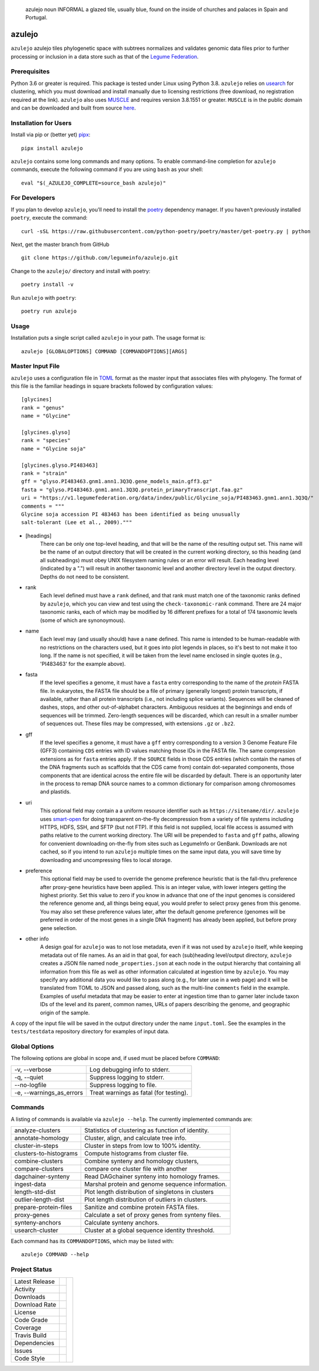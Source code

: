 .. epigraph:: azulejo
              noun INFORMAL
              a glazed tile, usually blue, found on the inside of churches and palaces in Spain and Portugal.

azulejo
=======
``azulejo`` azulejo tiles phylogenetic space with subtrees
normalizes and validates genomic data files prior to further processing
or inclusion in a data store such as that of the
`Legume Federation <https://www.legumefederation.org/en/data-store/>`_.

Prerequisites
-------------
Python 3.6 or greater is required. This package is tested under Linux using Python 3.8.  ``azulejo``
relies on `usearch <https://www.drive5.com/usearch/download.html>`_ for clustering, which you must
download and install manually due to licensing restrictions (free download, no registration required at
the link).  ``azulejo`` also uses `MUSCLE <https://www.drive5.com/muscle/downloads.htm>`_ and requires
version 3.8.1551 or greater.  ``MUSCLE`` is in the public domain and can be downloaded and
built from source `here <https://www.drive5.com/muscle/muscle_src_3.8.1551.tar.gz>`_.

Installation for Users
----------------------
Install via pip or (better yet) `pipx <https://pipxproject.github.io/pipx/>`_: ::

     pipx install azulejo

``azulejo`` contains some long commands and many options.  To enable command-line
completion for ``azulejo`` commands, execute the following command if you are using
``bash`` as your shell: ::

    eval "$(_AZULEJO_COMPLETE=source_bash azulejo)"

For Developers
--------------
If you plan to develop ``azulejo``, you'll need to install
the `poetry <https://python-poetry.org>`_ dependency manager.
If you haven't previously installed ``poetry``, execute the command: ::

    curl -sSL https://raw.githubusercontent.com/python-poetry/poetry/master/get-poetry.py | python

Next, get the master branch from GitHub ::

	git clone https://github.com/legumeinfo/azulejo.git

Change to the ``azulejo/`` directory and install with poetry: ::

	poetry install -v

Run ``azulejo`` with ``poetry``: ::

    poetry run azulejo

Usage
-----
Installation puts a single script called ``azulejo`` in your path.  The usage format is::

    azulejo [GLOBALOPTIONS] COMMAND [COMMANDOPTIONS][ARGS]

Master Input File
-----------------
``azulejo`` uses a configuration file in `TOML  <https://github.com/toml-lang/toml>`_
format as the master input that associates files with phylogeny.  The format of this file
is the familiar headings in square brackets followed by configuration values::

    [glycines]
    rank = "genus"
    name = "Glycine"

    [glycines.glyso]
    rank = "species"
    name = "Glycine soja"

    [glycines.glyso.PI483463]
    rank = "strain"
    gff = "glyso.PI483463.gnm1.ann1.3Q3Q.gene_models_main.gff3.gz"
    fasta = "glyso.PI483463.gnm1.ann1.3Q3Q.protein_primaryTranscript.faa.gz"
    uri = "https://v1.legumefederation.org/data/index/public/Glycine_soja/PI483463.gnm1.ann1.3Q3Q/"
    comments = """
    Glycine soja accession PI 483463 has been identified as being unusually
    salt-tolerant (Lee et al., 2009)."""


* [headings]
    There can be only one top-level heading, and that will be the name of the
    resulting output set.  This name will be the name of an output directory that will be
    created in the current working directory, so this heading (and all subheadings) must
    obey UNIX filesystem naming rules or an error will result.  Each heading level
    (indicated by a ".") will result in another taxonomic level and another directory level
    in the output directory.  Depths do not need to be consistent.

* rank
    Each level defined must have a ``rank`` defined, and that rank must match one of the
    taxonomic ranks defined by ``azulejo``, which you can view and test using the
    ``check-taxonomic-rank`` command.   There are 24 major taxonomic ranks, each of which
    may be modified by 16 different prefixes for a total of 174 taxonomic levels (some of
    which are synonoymous).

* name
    Each level may (and usually should) have a ``name`` defined.  This name is intended
    to be human-readable with no restrictions on the characters used, but it goes into
    plot legends in places, so it's best to not make it too long. If the name is not specified,
    it will be taken from the level name enclosed in single quotes (e.g., 'PI483463' for the
    example above).

* fasta
    If the level specifies a genome, it must have a ``fasta`` entry corresponding
    to the name of the *protein* FASTA file.  In eukaryotes, the FASTA file should be a
    file of primary (generally longest) protein transcripts, if available, rather than all protein
    transcripts (i.e., not including splice variants). Sequences will be cleaned of dashes, stops,
    and other out-of-alphabet characters.  Ambiguous residues at the beginnings and ends of
    sequences will be trimmed. Zero-length sequences will be discarded, which can result in a
    smaller number of sequences out.  These files may be compressed, with extensions ``.gz`` or
    ``.bz2``.

* gff
    If the level specifies a genome, it must have a ``gff`` entry corresponding
    to a version 3 Genome Feature File (GFF3) containing ``CDS`` entries with ID values
    matching those IDs in the FASTA file.  The same compression extensions as for
    ``fasta`` entries apply.  If the ``SOURCE`` fields in those CDS entries
    (which contain the names of the DNA fragments such as scaffolds that the CDS came from)
    contain dot-separated components, those components that are identical across the entire
    file will be discarded by default.  There is an opportunity later in the process to
    remap DNA source names to a common dictionary for comparison among chromosomes and
    plastids.

* uri
    This optional field may contain a a uniform resource identifier such as
    ``https://sitename/dir/``.  ``azulejo`` uses `smart-open <https://www.pypi.org/project/smart-open/>`_
    for doing transparent on-the-fly decompression from a variety of file systems
    including HTTPS, HDFS, SSH, and SFTP (but not FTP).
    If this field is not supplied, local file access is assumed with paths relative to
    the current working directory. The URI will be prepended to ``fasta``
    and ``gff`` paths, allowing for convenient downloading on-the-fly from sites such as
    LegumeInfo or GenBank.   Downloads are not cached, so if you intend to run ``azulejo``
    multiple times on the same input data, you will save time by downloading and uncompressing
    files to local storage.

* preference
    This optional field may be used to override the genome preference heuristic
    that is the fall-thru preference after proxy-gene heuristics have been applied.  This is an integer
    value, with lower integers getting the highest priority.  Set this value to zero if you
    know in advance that one of the input genomes is considered the reference genome and,
    all things being equal, you would prefer to select proxy genes from this genome.  You
    may also set these preference values later, after the default genome preference (genomes
    will be preferred in order of the most genes in a single DNA fragment) has already been
    applied, but before proxy gene selection.

* other info
    A design goal for ``azulejo`` was to not lose metadata, even if it
    was not used by ``azulejo`` itself, while keeping metadata out of file names.
    As an aid in that goal, for each (sub)heading level/output directory, ``azulejo``
    creates a JSON file named ``node_properties.json`` at each node in the output
    hierarchy that containing all information from this file as well as other information
    calculated at ingestion time by ``azulejo``.  You may specify any additional data you would
    like to pass along (e.g., for later use in a web page) and it will be translated from TOML
    to JSON and passed along, such as the multi-line ``comments`` field in the example.
    Examples of useful metadata that may be easier to enter at ingestion time than to
    garner later include taxon IDs of the level and its parent, common names, URLs of
    papers describing the genome, and geographic origin of the sample.

A copy of the input file will be saved in the output directory under the name ``input.toml``.
See the examples in the ``tests/testdata`` repository directory for examples of input data.

Global Options
--------------
The following options are global in scope and, if used must be placed before
``COMMAND``:

============================= ===========================================
   -v, --verbose              Log debugging info to stderr.
   -q, --quiet                Suppress logging to stderr.
   --no-logfile               Suppress logging to file.
   -e, --warnings_as_errors   Treat warnings as fatal (for testing).
============================= ===========================================

Commands
--------
A listing of commands is available via ``azulejo --help``.
The currently implemented commands are:

========================= ==================================================
  analyze-clusters        Statistics of clustering as function of identity.
  annotate-homology       Cluster, align, and calculate tree info.
  cluster-in-steps        Cluster in steps from low to 100% identity.
  clusters-to-histograms  Compute histograms from cluster file.
  combine-clusters        Combine synteny and homology clusters,
  compare-clusters        compare one cluster file with another
  dagchainer-synteny      Read DAGchainer synteny into homology frames.
  ingest-data             Marshal protein and genome sequence information.
  length-std-dist         Plot length distribution of singletons in clusters
  outlier-length-dist     Plot length distribution of outliers in clusters.
  prepare-protein-files   Sanitize and combine protein FASTA files.
  proxy-genes             Calculate a set of proxy genes from synteny files.
  synteny-anchors         Calculate synteny anchors.
  usearch-cluster         Cluster at a global sequence identity threshold.
========================= ==================================================

Each command has its ``COMMANDOPTIONS``, which may be listed with: ::

    azulejo COMMAND --help

Project Status
--------------
+-------------------+------------+------------+
| Latest Release    | |pypi|     | |azulejo|  |
+-------------------+------------+            +
| Activity          | |repo|     |            |
+-------------------+------------+            +
| Downloads         ||downloads| |            |
+-------------------+------------+            +
| Download Rate     ||dlrate|    |            |
+-------------------+------------+            +
| License           | |license|  |            |
+-------------------+------------+            +
| Code Grade        | |codacy|   |            |
+-------------------+------------+            +
| Coverage          | |coverage| |            |
+-------------------+------------+            +
| Travis Build      | |travis|   |            |
+-------------------+------------+            +
| Dependencies      | |depend|   |            |
+-------------------+------------+            +
| Issues            | |issues|   |            |
+-------------------+------------+            +
| Code Style        | |black|    |            |
+-------------------+------------+------------+


.. |azulejo| image:: docs/azulejo.jpg
     :target: https://en.wikipedia.org/wiki/Azulejo
     :alt: azulejo Definition

.. |black| image:: https://img.shields.io/badge/code%20style-black-000000.svg?style=flat-square
    :target: https://github.com/psf/black
    :alt: Black is the uncompromising Python code formatter

.. |pypi| image:: https://img.shields.io/pypi/v/azulejo.svg
    :target: https://pypi.python.org/pypi/azulejo
    :alt: Python package

.. |repo| image:: https://img.shields.io/github/last-commit/legumeinfo/azulejo
    :target: https://github.com/legumeinfo/azulejo
    :alt: GitHub repository

.. |license| image:: https://img.shields.io/badge/License-BSD%203--Clause-blue.svg
    :target: https://github.com/legumeinfo/azulejo/blob/master/LICENSE
    :alt: License terms

.. |rtd| image:: https://readthedocs.org/projects/azulejo/badge/?version=latest
    :target: http://azulejo.readthedocs.io/en/latest/?badge=latest
    :alt: Documentation Server

.. |travis| image:: https://img.shields.io/travis/legumeinfo/azulejo.svg
    :target:  https://travis-ci.org/legumeinfo/azulejo
    :alt: Travis CI

.. |codacy| image:: https://api.codacy.com/project/badge/Grade/99549f0ed4e6409e9f5e80a2c4bd806b
    :target: https://www.codacy.com/app/joelb123/azulejo?utm_source=github.com&amp;utm_medium=referral&amp;utm_content=legumeinfo/azulejo&amp;utm_campaign=Badge_Grade
    :alt: Codacy.io grade

.. |coverage| image:: https://codecov.io/gh/legumeinfo/azulejo/branch/master/graph/badge.svg
    :target: https://codecov.io/gh/legumeinfo/azulejo
    :alt: Codecov.io test coverage

.. |issues| image:: https://img.shields.io/github/issues/LegumeFederation/lorax.svg
    :target:  https://github.com/legumeinfo/azulejo/issues
    :alt: Issues reported

.. |requires| image:: https://requires.io/github/legumeinfo/azulejo/requirements.svg?branch=master
     :target: https://requires.io/github/legumeinfo/azulejo/requirements/?branch=master
     :alt: Requirements Status

.. |depend| image:: https://api.dependabot.com/badges/status?host=github&repo=legumeinfo/azulejo
     :target: https://app.dependabot.com/accounts/legumeinfo/repos/203668510
     :alt: dependabot dependencies

.. |dlrate| image:: https://img.shields.io/pypi/dm/azulejo
    :target: https://pypistats.org/packages/azulejo
    :alt: Download stats

.. |downloads| image:: https://pepy.tech/badge/azulejo
    :target: https://pepy.tech/project/azulejo
    :alt: Download stats